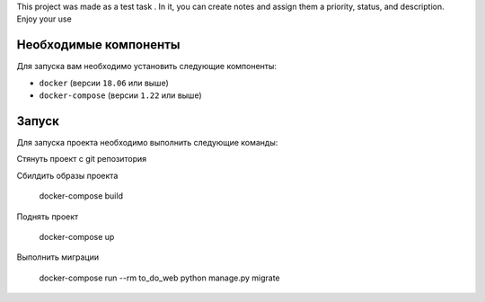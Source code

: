 This project was made as a test task .
In it, you can create notes and assign them a priority, status, and description.
Enjoy your use



Необходимые компоненты
======================

Для запуска вам необходимо установить следующие компоненты:

-  ``docker`` (версии ``18.06`` или выше)
-  ``docker-compose`` (версии ``1.22`` или выше)

Запуск
======

Для запуска проекта необходимо выполнить следующие команды:

Стянуть проект с git репозитория

Сбилдить образы проекта

    docker-compose build

Поднять проект

    docker-compose up

Выполнить миграции

    docker-compose run --rm to_do_web python manage.py migrate